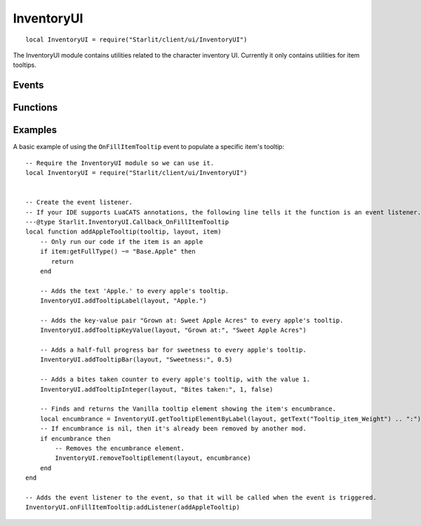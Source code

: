 InventoryUI
===========
::

   local InventoryUI = require("Starlit/client/ui/InventoryUI")

The InventoryUI module contains utilities related to the character inventory UI. Currently it only contains utilities for item tooltips.

.. lua:module:: InventoryUI

Events
------

.. lua:data:: onFillItemTooltip LuaEvent

   Triggered whenever an inventory item's tooltip is being rendered. The Layout passed from this event is needed for most tooltip functions.

   :param ObjectTooltip tooltip: The tooltip being filled.
   :param Layout layout: The tooltip layout being filled.
   :param InventoryItem item: The item the tooltip is being filled for.

Functions
---------

.. lua:function:: addTooltipLabel(layout: Layout, label: string, colour: Starlit.Colour | nil) -> element: LayoutItem
   
   Adds a label to a tooltip layout.
   
   :param Layout layout: The tooltip layout
   :param label string: The text to display as a label.
   :param Starlit.Colour | nil colour: The colour of the text.
   :return LayoutItem element: The created tooltip element.

.. lua:function:: addTooltipKeyValue(layout: Layout, key: string, value: string, keyColour: Starlit.Colour | nil, valueColour: Starlit.Colour | nil) -> element: LayoutItem

   Adds a key/value pair to a tooltip layout.

   :param Layout layout: The tooltip layout.
   :param string key: Key text.
   :param string value: Value text.
   :param Starlit.Colour | nil keyColour: Key colour.
   :param Starlit.Colour | nil valueColour: Value colour.
   :return LayoutItem element: The created tooltip element.

.. lua:function:: addTooltipBar(layout: Layout, label: string, amount: number, labelColour: Starlit.Colour | nil, barColour: Starlit.Colour | nil) -> element: LayoutItem

   Adds a progress bar to a tooltip layout.

   :param Layout layout: The tooltip layout.
   :param string label: Label text.
   :param number amount: How filled the bar should be, between 0 and 1.
   :param Starlit.Colour | nil labelColour: Label colour.
   :param Starlit.Colour | nil barColour: Colour of the filled part of the bar. Defaults to lerping between the user's good colour and bad colour by the amount.
   :return LayoutItem element: The created tooltip element.

.. lua:function:: addTooltipInteger(layout: Layout, label: string, value: integer, highGood: boolean, labelColour: Starlit.Colour | nil) -> element: LayoutItem

   Adds an integer key/value to a tooltip layout.
   Positive values will be rendered with a plus.
   The value will be coloured in the user's good colour or bad colour depending on the value of highGood.
   If you just want a number shown without the plus or colouration, convert your number to a string and use addTooltipKeyValue.

   :param Layout layout: The tooltip layout.
   :param string label: Label text.
   :param integer value: The integer value to show.
   :param boolean highGood: If true, values above zero are shown in green and values below zero are shown in red. If false, the opposite is true.
   :param Starlit.Colour | nil labelColour: Label colour.
   :return LayoutItem element: The created tooltip element.

.. lua:function:: getTooltipElementByLabel(layout: Layout, label: string) -> item: LayoutItem | nil

   Finds and returns a layout element from its label. Useful to find elements added by Vanilla or other mods.

   :param Layout layout: The tooltip layout.
   :param label string: The string label of the element.
   :return LayoutItem | nil element: The layout item.

   .. note::
      It is best practice to use ``getText()`` for the label to ensure your code works in all game languages.
      Most Vanilla tooltip labels add ":" to the end of the translated string; you will need to replicate this to catch them.

.. lua:function:: getTooltipElementIndex(layout, element) -> integer

   Returns the index of the element in the tooltip layout.

   :param Layout layout: The tooltip layout.
   :param LayoutItem element: The tooltip element to get the index of.
   :return integer index: The index of the element, or -1 if the element does not belong to this layout.

.. lua:function:: removeTooltipElement(layout: Layout, element: LayoutItem | integer) -> LayoutItem | nil

   Removes an existing tooltip element from a tooltip.

   :param Layout layout: The tooltip layout.
   :param LayoutItem | integer element: The tooltip element to remove, or the index (from the top) of the element to remove. Negative indices count from the bottom.
   :return LayoutItem | nil element: The element that was removed.

.. lua:function:: moveTooltipElement(layout: Layout, element: LayoutItem, index: integer)

   Moves a layout element to a specific index, shifting elements down to make room.

   :param Layout layout: The tooltip layout.
   :param LayoutItem element: The tooltip element.
   :param integer index: The index to move the layout element to, counting from the top of the tooltip. Negative indices insert from the bottom up.

Examples
--------
A basic example of using the ``OnFillItemTooltip`` event to populate a specific item's tooltip:
::
    
   -- Require the InventoryUI module so we can use it.
   local InventoryUI = require("Starlit/client/ui/InventoryUI")


   -- Create the event listener.
   -- If your IDE supports LuaCATS annotations, the following line tells it the function is an event listener.
   ---@type Starlit.InventoryUI.Callback_OnFillItemTooltip
   local function addAppleTooltip(tooltip, layout, item)
       -- Only run our code if the item is an apple
       if item:getFullType() ~= "Base.Apple" then
          return
       end

       -- Adds the text 'Apple.' to every apple's tooltip.
       InventoryUI.addTooltipLabel(layout, "Apple.")

       -- Adds the key-value pair "Grown at: Sweet Apple Acres" to every apple's tooltip.
       InventoryUI.addTooltipKeyValue(layout, "Grown at:", "Sweet Apple Acres")

       -- Adds a half-full progress bar for sweetness to every apple's tooltip.
       InventoryUI.addTooltipBar(layout, "Sweetness:", 0.5)

       -- Adds a bites taken counter to every apple's tooltip, with the value 1.
       InventoryUI.addTooltipInteger(layout, "Bites taken:", 1, false)

       -- Finds and returns the Vanilla tooltip element showing the item's encumbrance.
       local encumbrance = InventoryUI.getTooltipElementByLabel(layout, getText("Tooltip_item_Weight") .. ":")
       -- If encumbrance is nil, then it's already been removed by another mod.
       if encumbrance then
           -- Removes the encumbrance element.
           InventoryUI.removeTooltipElement(layout, encumbrance)
       end
   end

   -- Adds the event listener to the event, so that it will be called when the event is triggered.
   InventoryUI.onFillItemTooltip:addListener(addAppleTooltip)
